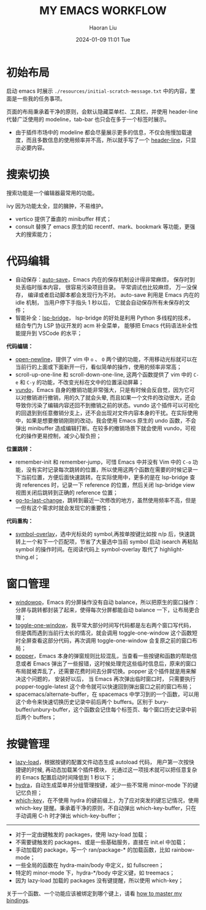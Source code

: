 #+BLOCK_LINE: ━━━━━━━━━━━━━━━━━━━━━━━━━━━━━
#+TITLE: MY EMACS WORKFLOW
#+AUTHOR: Haoran Liu
#+EMAIL: haoran.mc@outlook.com
#+DATE: 2024-01-09 11:01 Tue
#+STARTUP: showeverything
#+BLOCK_LINE: ━━━━━━━━━━━━━━━━━━━━━━━━━━━━━

# 不使用 agenda，太难用了。

* 初始布局
启动 emacs 时展示 =./resources/initial-scratch-message.txt= 中的内容，里面是一些我的任务事项。

页面的布局秉承着干净的原则，会默认隐藏菜单栏、工具栏，并使用 header-line 代替广泛使用的 modeline，tab-bar 也只会在多于一个标签时展示。

- 由于插件市场中的 modeline 都会尽量展示更多的信息，不仅会拖慢加载速度，而且多数信息的使用频率并不高，所以就手写了一个 [[https://github.com/haoran-mc/.emacs.d/blob/main/lisp/init-modeline.el][header-line]]，只显示必要内容。

* 搜索切换
搜索功能是一个编辑器最常用的功能。

ivy 因为功能太全，显的臃肿，不易维护。

- vertico 提供了垂直的 minibuffer 样式；
- consult 替换了 emacs 原生的如 recentf、mark、bookmark 等功能，更强大的搜索能力；

* 代码编辑
- 自动保存：[[https://github.com/manateelazycat/auto-save][auto-save]]，Emacs 内在的保存机制设计得非常麻烦， 保存时到处丢临时版本内容， 很容易污染项目目录。 平常调试也比较麻烦， 万一没保存， 编译或者启动脚本都会发现行为不对。 auto-save 利用是 Emacs 内在的 idle 机制， 当用户停下手指头 1 秒以后， 它就会自动保存所有未保存的文件；
- 智能补全：[[https://github.com/manateelazycat/lsp-bridge][lsp-bridge]]， lsp-bridge 的好处是利用 Python 多线程的技术， 结合专门为 LSP 协议开发的 acm 补全菜单， 能够把 Emacs 代码语法补全性能提升到 VSCode 的水平；

*代码编辑：*
- [[https://github.com/manateelazycat/open-newline][open-newline]]，提供了 vim 中 ~o~ 、 ~O~ 两个键的功能，不用移动光标就可以在当前行的上面或下面新开一行，看似简单的操作，使用的频率非常高；
- scroll-up-one-line 和 scroll-down-one-line, 这两个函数提供了 vim 中的 ~C-e~ 和 ~C-y~ 的功能，不改变光标在文中的位置滚动屏幕；
- [[https://github.com/casouri/vundo][vundo]]，Emacs 自身的撤销功能非常强大，只是有时候会反自觉，因为它可以对撤销进行撤销，用的久了就会头晕, 而且如果一个文件的改动很大，还会导致你污染了编辑内容还回不到撤销之前的状态。vundo 这个插件可以可视化的回退到到任意撤销分支上，还不会出现对文件内容本身的干扰。在实际使用中，如果是想要撤销刚刚的改动，我会使用 Emacs 原生的 undo 函数，不会弹出 minibuffer 造成编辑打断。在较多的撤销场景下就会使用 vundo，可视化的操作更易控制，减少心智负担；

*位置跳转：*
- remember-init 和 remember-jump，可惜 Emacs 中并没有 Vim 中的 ~C-o~ 功能，没有实时记录每次跳转的位置，所以使用这两个函数在需要的时候记录一下当前位置，方便后面快速跳转。在实际使用中，更多的是在 lsp-bridge 查询 references 时，记录一下 reference 的位置，然后关闭 lsp-bridge view 视图关闭后跳转到正确的 reference 位置；
- [[https://github.com/camdez/goto-last-change.el][go-to-last-change]]，跳转到最近一次修改的地方，虽然使用频率不高，但是一但有这个需求时就会发现它的重要性；

*代码重构：*
- [[https://github.com/wolray/symbol-overlay][symbol-overlay]]，选中光标处的 symbol,再按单按键比如按 n/p 后，快速跳转上一个和下一个匹配项，节省了大量选中当前 symbol 启动 isearch 再粘贴 symbol 的操作时间。在阅读代码上 symbol-overlay 取代了 highlight-thing.el；

* 窗口管理
- [[https://github.com/haoran-mc/.emacs.d/blob/main/site-lisp/customize-toy/windowop.el][windowop]]，Emacs 的分屏操作没有自动 balance，所以把原生的窗口操作：分屏与跳转都封装了起来，使得每次分屏都能自动 balance 一下，让布局更合理；
- [[https://github.com/manateelazycat/toggle-one-window][toggle-one-window]]，我平常大部分时间写代码都是左右两个窗口写代码，但是偶而遇到当前行太长的情况，就会调用 toggle-one-window 这个函数短时全屏查看这部分代码，再次调用 toggle-one-window 会复原之前的窗口布局；
- [[https://github.com/karthink/popper][popper]]，Emacs 本身的弹窗规则比较混乱，当查看一些按键和函数的帮助信息或者 Emacs 弹出了一些报错，这时候处理完这些临时信息后，原来的窗口布局就被弄乱了，还需要花费时间去分屏切换。popper 这个插件就是用来解决这个问题的， 安装好以后， 当 Emacs 再次弹出临时窗口时， 只需要执行 popper-toggle-latest 这个命令就可以快速回到弹出窗口之前的窗口布局；
- spacemacs/alternate-buffer，在 spacemacs 中学习到的一个函数，可以用这个命令来快速切换历史记录中前后两个 buffers。区别于 bury-buffer/unbury-buffer，这个函数会记住每个标签页、每个窗口历史记录中前后两个 buffers；

* 按键管理
- [[https://github.com/manateelazycat/lazy-load][lazy-load]]，根据按键的配置文件动态生成 autoload 代码， 用户第一次按快捷键的时候, 再动态加载某个插件模块， 光通过这一项技术就可以把任意复杂的 Emacs 配置启动时间降低到 1 秒以下；
- [[https://github.com/abo-abo/hydra][hydra]]，自动生成菜单并分组管理按键，减少一些不常用 minor-mode 下的键记忆负担；
- [[https://github.com/justbur/emacs-which-key][which-key]]，在不使用 hydra 的键前缀上，为了应对突发的键忘记情况，使用 which-key 提醒。秉承着干净的原则，不自动弹出 which-key-buffer，只在手动调用 C-h 时才弹出 which-key-buffer；


-----
- 对于一定由键触发的 packages，使用 lazy-load 加载；
- 不需要键触发的 packages、或是一些基础服务，直接在 init.el 中加载；
- 手动加载的 package，写一个 ran/package-* 的加载函数，比如 rainbow-mode；
- 一些全局的函数在 hydra-main/body 中定义，如 fullscreen；
- 特定的 minor-mode 下，hydra-*/body 中定义键，如 treemacs；
- 因为 lazy-load 加载的 packages 没有键提醒，所以使用 which-key；

关于一个函数、一个功能应该被绑定到哪个键上，请看 [[https://github.com/haoran-mc/.emacs.d/blob/main/docs/2.master-my-bindings.org][how to master my bindings]].
